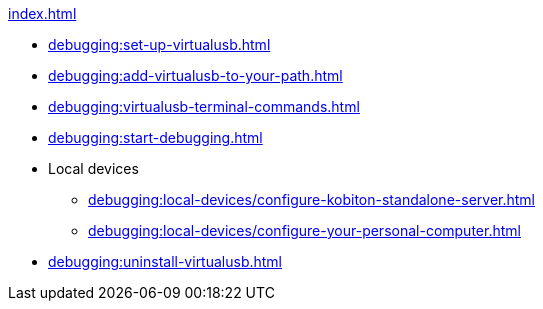 .xref:index.adoc[]
* xref:debugging:set-up-virtualusb.adoc[]
* xref:debugging:add-virtualusb-to-your-path.adoc[]
* xref:debugging:virtualusb-terminal-commands.adoc[]
* xref:debugging:start-debugging.adoc[]

* Local devices
** xref:debugging:local-devices/configure-kobiton-standalone-server.adoc[]
** xref:debugging:local-devices/configure-your-personal-computer.adoc[]

* xref:debugging:uninstall-virtualusb.adoc[]
